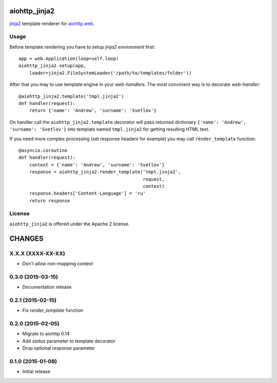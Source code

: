 aiohttp_jinja2
==============

jinja2_ template renderer for `aiohttp.web`__.


.. _jinja2: http://jinja.pocoo.org

.. _aiohttp_web: http://aiohttp.readthedocs.org/en/latest/web.html

__ aiohttp_web_


Usage
-----

Before template rendering you have to setup *jinja2 environment* first::

    app = web.Application(loop=self.loop)
    aiohttp_jinja2.setup(app,
        loader=jinja2.FileSystemLoader('/path/to/templates/folder'))


After that you may to use template engine in your *web-handlers*. The
most convinient way is to decorate *web-handler*::

    @aiohttp_jinja2.template('tmpl.jinja2')
    def handler(request):
        return {'name': 'Andrew', 'surname': 'Svetlov'}

On handler call the ``aiohttp_jinja2.template`` decorator will pass
returned dictionary ``{'name': 'Andrew', 'surname': 'Svetlov'}`` into
template named ``tmpl.jinja2`` for getting resulting HTML text.

If you need more complex processing (set response headers for example)
you may call ``render_template`` function::

    @asyncio.coroutine
    def handler(request):
        context = {'name': 'Andrew', 'surname': 'Svetlov'}
        response = aiohttp_jinja2.render_template('tmpl.jinja2',
                                                  request,
                                                  context)
        response.headers['Content-Language'] = 'ru'
        return response

License
-------

``aiohttp_jinja2`` is offered under the Apache 2 license.

CHANGES
=======

X.X.X (XXXX-XX-XX)
------------------

- Don't allow non-mapping context

0.3.0 (2015-03-15)
------------------

- Documentation release

0.2.1 (2015-02-15)
------------------

- Fix `render_template` function

0.2.0 (2015-02-05)
------------------

- Migrate to aiohttp 0.14

- Add `status` parameter to template decorator

- Drop optional `response` parameter

0.1.0 (2015-01-08)
------------------

- Initial release

